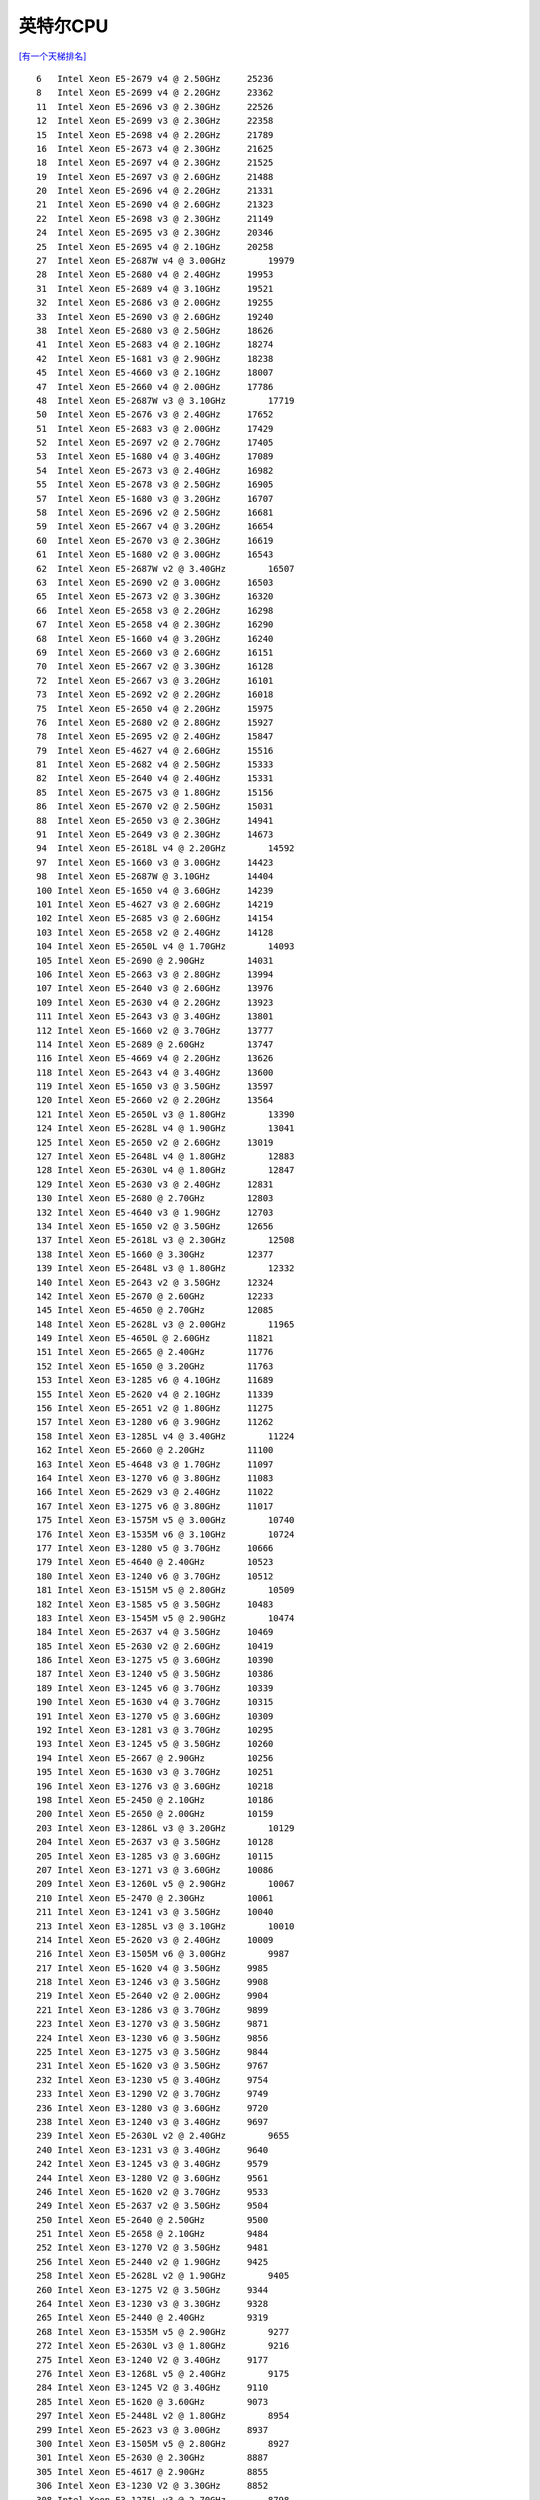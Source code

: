 英特尔CPU
**********************

`[有一个天梯排名] <https://itianti.sinaapp.com/index.php/cpu>`__

::

   6   Intel Xeon E5-2679 v4 @ 2.50GHz     25236
   8   Intel Xeon E5-2699 v4 @ 2.20GHz     23362
   11  Intel Xeon E5-2696 v3 @ 2.30GHz     22526
   12  Intel Xeon E5-2699 v3 @ 2.30GHz     22358
   15  Intel Xeon E5-2698 v4 @ 2.20GHz     21789
   16  Intel Xeon E5-2673 v4 @ 2.30GHz     21625
   18  Intel Xeon E5-2697 v4 @ 2.30GHz     21525
   19  Intel Xeon E5-2697 v3 @ 2.60GHz     21488
   20  Intel Xeon E5-2696 v4 @ 2.20GHz     21331
   21  Intel Xeon E5-2690 v4 @ 2.60GHz     21323
   22  Intel Xeon E5-2698 v3 @ 2.30GHz     21149
   24  Intel Xeon E5-2695 v3 @ 2.30GHz     20346
   25  Intel Xeon E5-2695 v4 @ 2.10GHz     20258
   27  Intel Xeon E5-2687W v4 @ 3.00GHz        19979
   28  Intel Xeon E5-2680 v4 @ 2.40GHz     19953
   31  Intel Xeon E5-2689 v4 @ 3.10GHz     19521
   32  Intel Xeon E5-2686 v3 @ 2.00GHz     19255
   33  Intel Xeon E5-2690 v3 @ 2.60GHz     19240
   38  Intel Xeon E5-2680 v3 @ 2.50GHz     18626
   41  Intel Xeon E5-2683 v4 @ 2.10GHz     18274
   42  Intel Xeon E5-1681 v3 @ 2.90GHz     18238
   45  Intel Xeon E5-4660 v3 @ 2.10GHz     18007
   47  Intel Xeon E5-2660 v4 @ 2.00GHz     17786
   48  Intel Xeon E5-2687W v3 @ 3.10GHz        17719
   50  Intel Xeon E5-2676 v3 @ 2.40GHz     17652
   51  Intel Xeon E5-2683 v3 @ 2.00GHz     17429
   52  Intel Xeon E5-2697 v2 @ 2.70GHz     17405
   53  Intel Xeon E5-1680 v4 @ 3.40GHz     17089
   54  Intel Xeon E5-2673 v3 @ 2.40GHz     16982
   55  Intel Xeon E5-2678 v3 @ 2.50GHz     16905
   57  Intel Xeon E5-1680 v3 @ 3.20GHz     16707
   58  Intel Xeon E5-2696 v2 @ 2.50GHz     16681
   59  Intel Xeon E5-2667 v4 @ 3.20GHz     16654
   60  Intel Xeon E5-2670 v3 @ 2.30GHz     16619
   61  Intel Xeon E5-1680 v2 @ 3.00GHz     16543
   62  Intel Xeon E5-2687W v2 @ 3.40GHz        16507
   63  Intel Xeon E5-2690 v2 @ 3.00GHz     16503
   65  Intel Xeon E5-2673 v2 @ 3.30GHz     16320
   66  Intel Xeon E5-2658 v3 @ 2.20GHz     16298
   67  Intel Xeon E5-2658 v4 @ 2.30GHz     16290
   68  Intel Xeon E5-1660 v4 @ 3.20GHz     16240
   69  Intel Xeon E5-2660 v3 @ 2.60GHz     16151
   70  Intel Xeon E5-2667 v2 @ 3.30GHz     16128
   72  Intel Xeon E5-2667 v3 @ 3.20GHz     16101
   73  Intel Xeon E5-2692 v2 @ 2.20GHz     16018
   75  Intel Xeon E5-2650 v4 @ 2.20GHz     15975
   76  Intel Xeon E5-2680 v2 @ 2.80GHz     15927
   78  Intel Xeon E5-2695 v2 @ 2.40GHz     15847
   79  Intel Xeon E5-4627 v4 @ 2.60GHz     15516
   81  Intel Xeon E5-2682 v4 @ 2.50GHz     15333
   82  Intel Xeon E5-2640 v4 @ 2.40GHz     15331
   85  Intel Xeon E5-2675 v3 @ 1.80GHz     15156
   86  Intel Xeon E5-2670 v2 @ 2.50GHz     15031
   88  Intel Xeon E5-2650 v3 @ 2.30GHz     14941
   91  Intel Xeon E5-2649 v3 @ 2.30GHz     14673
   94  Intel Xeon E5-2618L v4 @ 2.20GHz        14592
   97  Intel Xeon E5-1660 v3 @ 3.00GHz     14423
   98  Intel Xeon E5-2687W @ 3.10GHz       14404
   100 Intel Xeon E5-1650 v4 @ 3.60GHz     14239
   101 Intel Xeon E5-4627 v3 @ 2.60GHz     14219
   102 Intel Xeon E5-2685 v3 @ 2.60GHz     14154
   103 Intel Xeon E5-2658 v2 @ 2.40GHz     14128
   104 Intel Xeon E5-2650L v4 @ 1.70GHz        14093
   105 Intel Xeon E5-2690 @ 2.90GHz        14031
   106 Intel Xeon E5-2663 v3 @ 2.80GHz     13994
   107 Intel Xeon E5-2640 v3 @ 2.60GHz     13976
   109 Intel Xeon E5-2630 v4 @ 2.20GHz     13923
   111 Intel Xeon E5-2643 v3 @ 3.40GHz     13801
   112 Intel Xeon E5-1660 v2 @ 3.70GHz     13777
   114 Intel Xeon E5-2689 @ 2.60GHz        13747
   116 Intel Xeon E5-4669 v4 @ 2.20GHz     13626
   118 Intel Xeon E5-2643 v4 @ 3.40GHz     13600
   119 Intel Xeon E5-1650 v3 @ 3.50GHz     13597
   120 Intel Xeon E5-2660 v2 @ 2.20GHz     13564
   121 Intel Xeon E5-2650L v3 @ 1.80GHz        13390
   124 Intel Xeon E5-2628L v4 @ 1.90GHz        13041
   125 Intel Xeon E5-2650 v2 @ 2.60GHz     13019
   127 Intel Xeon E5-2648L v4 @ 1.80GHz        12883
   128 Intel Xeon E5-2630L v4 @ 1.80GHz        12847
   129 Intel Xeon E5-2630 v3 @ 2.40GHz     12831
   130 Intel Xeon E5-2680 @ 2.70GHz        12803
   132 Intel Xeon E5-4640 v3 @ 1.90GHz     12703
   134 Intel Xeon E5-1650 v2 @ 3.50GHz     12656
   137 Intel Xeon E5-2618L v3 @ 2.30GHz        12508
   138 Intel Xeon E5-1660 @ 3.30GHz        12377
   139 Intel Xeon E5-2648L v3 @ 1.80GHz        12332
   140 Intel Xeon E5-2643 v2 @ 3.50GHz     12324
   142 Intel Xeon E5-2670 @ 2.60GHz        12233
   145 Intel Xeon E5-4650 @ 2.70GHz        12085
   148 Intel Xeon E5-2628L v3 @ 2.00GHz        11965
   149 Intel Xeon E5-4650L @ 2.60GHz       11821
   151 Intel Xeon E5-2665 @ 2.40GHz        11776
   152 Intel Xeon E5-1650 @ 3.20GHz        11763
   153 Intel Xeon E3-1285 v6 @ 4.10GHz     11689
   155 Intel Xeon E5-2620 v4 @ 2.10GHz     11339
   156 Intel Xeon E5-2651 v2 @ 1.80GHz     11275
   157 Intel Xeon E3-1280 v6 @ 3.90GHz     11262
   158 Intel Xeon E3-1285L v4 @ 3.40GHz        11224
   162 Intel Xeon E5-2660 @ 2.20GHz        11100
   163 Intel Xeon E5-4648 v3 @ 1.70GHz     11097
   164 Intel Xeon E3-1270 v6 @ 3.80GHz     11083
   166 Intel Xeon E5-2629 v3 @ 2.40GHz     11022
   167 Intel Xeon E3-1275 v6 @ 3.80GHz     11017
   175 Intel Xeon E3-1575M v5 @ 3.00GHz        10740
   176 Intel Xeon E3-1535M v6 @ 3.10GHz        10724
   177 Intel Xeon E3-1280 v5 @ 3.70GHz     10666
   179 Intel Xeon E5-4640 @ 2.40GHz        10523
   180 Intel Xeon E3-1240 v6 @ 3.70GHz     10512
   181 Intel Xeon E3-1515M v5 @ 2.80GHz        10509
   182 Intel Xeon E3-1585 v5 @ 3.50GHz     10483
   183 Intel Xeon E3-1545M v5 @ 2.90GHz        10474
   184 Intel Xeon E5-2637 v4 @ 3.50GHz     10469
   185 Intel Xeon E5-2630 v2 @ 2.60GHz     10419
   186 Intel Xeon E3-1275 v5 @ 3.60GHz     10390
   187 Intel Xeon E3-1240 v5 @ 3.50GHz     10386
   189 Intel Xeon E3-1245 v6 @ 3.70GHz     10339
   190 Intel Xeon E5-1630 v4 @ 3.70GHz     10315
   191 Intel Xeon E3-1270 v5 @ 3.60GHz     10309
   192 Intel Xeon E3-1281 v3 @ 3.70GHz     10295
   193 Intel Xeon E3-1245 v5 @ 3.50GHz     10260
   194 Intel Xeon E5-2667 @ 2.90GHz        10256
   195 Intel Xeon E5-1630 v3 @ 3.70GHz     10251
   196 Intel Xeon E3-1276 v3 @ 3.60GHz     10218
   198 Intel Xeon E5-2450 @ 2.10GHz        10186
   200 Intel Xeon E5-2650 @ 2.00GHz        10159
   203 Intel Xeon E3-1286L v3 @ 3.20GHz        10129
   204 Intel Xeon E5-2637 v3 @ 3.50GHz     10128
   205 Intel Xeon E3-1285 v3 @ 3.60GHz     10115
   207 Intel Xeon E3-1271 v3 @ 3.60GHz     10086
   209 Intel Xeon E3-1260L v5 @ 2.90GHz        10067
   210 Intel Xeon E5-2470 @ 2.30GHz        10061
   211 Intel Xeon E3-1241 v3 @ 3.50GHz     10040
   213 Intel Xeon E3-1285L v3 @ 3.10GHz        10010
   214 Intel Xeon E5-2620 v3 @ 2.40GHz     10009
   216 Intel Xeon E3-1505M v6 @ 3.00GHz        9987
   217 Intel Xeon E5-1620 v4 @ 3.50GHz     9985
   218 Intel Xeon E3-1246 v3 @ 3.50GHz     9908
   219 Intel Xeon E5-2640 v2 @ 2.00GHz     9904
   221 Intel Xeon E3-1286 v3 @ 3.70GHz     9899
   223 Intel Xeon E3-1270 v3 @ 3.50GHz     9871
   224 Intel Xeon E3-1230 v6 @ 3.50GHz     9856
   225 Intel Xeon E3-1275 v3 @ 3.50GHz     9844
   231 Intel Xeon E5-1620 v3 @ 3.50GHz     9767
   232 Intel Xeon E3-1230 v5 @ 3.40GHz     9754
   233 Intel Xeon E3-1290 V2 @ 3.70GHz     9749
   236 Intel Xeon E3-1280 v3 @ 3.60GHz     9720
   238 Intel Xeon E3-1240 v3 @ 3.40GHz     9697
   239 Intel Xeon E5-2630L v2 @ 2.40GHz        9655
   240 Intel Xeon E3-1231 v3 @ 3.40GHz     9640
   242 Intel Xeon E3-1245 v3 @ 3.40GHz     9579
   244 Intel Xeon E3-1280 V2 @ 3.60GHz     9561
   246 Intel Xeon E5-1620 v2 @ 3.70GHz     9533
   249 Intel Xeon E5-2637 v2 @ 3.50GHz     9504
   250 Intel Xeon E5-2640 @ 2.50GHz        9500
   251 Intel Xeon E5-2658 @ 2.10GHz        9484
   252 Intel Xeon E3-1270 V2 @ 3.50GHz     9481
   256 Intel Xeon E5-2440 v2 @ 1.90GHz     9425
   258 Intel Xeon E5-2628L v2 @ 1.90GHz        9405
   260 Intel Xeon E3-1275 V2 @ 3.50GHz     9344
   264 Intel Xeon E3-1230 v3 @ 3.30GHz     9328
   265 Intel Xeon E5-2440 @ 2.40GHz        9319
   268 Intel Xeon E3-1535M v5 @ 2.90GHz        9277
   272 Intel Xeon E5-2630L v3 @ 1.80GHz        9216
   275 Intel Xeon E3-1240 V2 @ 3.40GHz     9177
   276 Intel Xeon E3-1268L v5 @ 2.40GHz        9175
   284 Intel Xeon E3-1245 V2 @ 3.40GHz     9110
   285 Intel Xeon E5-1620 @ 3.60GHz        9073
   297 Intel Xeon E5-2448L v2 @ 1.80GHz        8954
   299 Intel Xeon E5-2623 v3 @ 3.00GHz     8937
   300 Intel Xeon E3-1505M v5 @ 2.80GHz        8927
   301 Intel Xeon E5-2630 @ 2.30GHz        8887
   305 Intel Xeon E5-4617 @ 2.90GHz        8855
   306 Intel Xeon E3-1230 V2 @ 3.30GHz     8852
   308 Intel Xeon E3-1275L v3 @ 2.70GHz        8798
   314 Intel Xeon E3-1265L v3 @ 2.50GHz        8713
   315 Intel Xeon E3-1290 @ 3.60GHz        8699
   316 Intel Xeon E5-2620 v2 @ 2.10GHz     8686
   318 Intel Xeon E5-2650L @ 1.80GHz       8676
   322 Intel Xeon E5-2420 v2 @ 2.20GHz     8647
   324 Intel Xeon E5-2430 v2 @ 2.50GHz     8608
   327 Intel Xeon E5-2643 @ 3.30GHz        8490
   329 Intel Xeon E3-1280 @ 3.50GHz        8473
   335 Intel Xeon E3-1275 @ 3.40GHz        8348
   337 Intel Xeon E3-1225 v6 @ 3.30GHz     8337
   341 Intel Xeon E3-1270 @ 3.40GHz        8233
   351 Intel Xeon E5-4620 @ 2.20GHz        8127
   354 Intel Xeon E5-2623 v4 @ 2.60GHz     8090
   359 Intel Xeon E3-1245 @ 3.30GHz        8048
   364 Intel Xeon E3-1220 v6 @ 3.00GHz     8010
   365 Intel Xeon E3-1240 @ 3.30GHz        8002
   369 Intel Xeon E5-2620 @ 2.00GHz        7935
   371 Intel Xeon E3-1230 @ 3.20GHz        7907
   372 Intel Xeon E5-2630L @ 2.00GHz       7900
   373 Intel Xeon E3-1268L v3 @ 2.30GHz        7850
   374 Intel Xeon E3-1225 v5 @ 3.30GHz     7848
   378 Intel Xeon E3-1240L v5 @ 2.10GHz        7793
   380 Intel Xeon E3-1265L V2 @ 2.50GHz        7779
   381 Intel Xeon E5-2608L v3 @ 2.00GHz        7768
   388 Intel Xeon E3-1235 @ 3.20GHz        7680
   389 Intel Xeon E3-1220 v5 @ 3.00GHz     7670
   397 Intel Xeon E3-1226 v3 @ 3.30GHz     7573
   403 Intel Xeon E3-1240L v3 @ 2.00GHz        7487
   408 Intel Xeon E5-1410 v2 @ 2.80GHz     7420
   414 Intel Xeon E5-2450L @ 1.80GHz       7389
   416 Intel Xeon E5-1607 v4 @ 3.10GHz     7352
   419 Intel Xeon E5-1410 @ 2.80GHz        7312
   424 Intel Xeon E3-1230L v3 @ 1.80GHz        7231
   428 Intel Xeon E3-1225 v3 @ 3.20GHz     7184
   432 Intel Xeon E5-2420 @ 1.90GHz        7139
   437 Intel Xeon E3-1505L v5 @ 2.00GHz        7082
   441 Intel Xeon E3-1220 v3 @ 3.10GHz     7023
   448 Intel Xeon E5-1607 v3 @ 3.10GHz     6950
   449 Intel Xeon E5649 @ 2.53GHz      6936
   451 Intel Xeon E5-2609 v4 @ 1.70GHz     6920
   453 Intel Xeon E5-2430 @ 2.20GHz        6878
   457 Intel Xeon E3-1225 V2 @ 3.20GHz     6841
   470 Intel Xeon E3-1220 V2 @ 3.10GHz     6661
   476 Intel Xeon E5-2430L v2 @ 2.40GHz        6627
   483 Intel Xeon E3-1260L @ 2.40GHz       6534
   484 Intel Xeon E5645 @ 2.40GHz      6528
   499 Intel Xeon E5-1603 v4 @ 2.80GHz     6420
   516 Intel Xeon E5-1607 v2 @ 3.00GHz     6148
   521 Intel Xeon E3-1235L v5 @ 2.00GHz        6122
   525 Intel Xeon E3-1220 @ 3.10GHz        6103
   526 Intel Xeon E5-1603 v3 @ 2.80GHz     6102
   530 Intel Xeon E3-1265L @ 2.40GHz       6038
   536 Intel Xeon E5-2609 v3 @ 1.90GHz     5940
   539 Intel Xeon E3-1225 @ 3.10GHz        5918
   550 Intel Xeon E5-1607 @ 3.00GHz        5838
   588 Intel Xeon E5-1603 @ 2.80GHz        5528
   596 Intel Xeon E5-2603 v4 @ 1.70GHz     5473
   623 Intel Xeon E5640 @ 2.67GHz      5309
   630 Intel Xeon E5-2418L @ 2.00GHz       5202
   637 Intel Xeon E5-2603 v3 @ 1.60GHz     5140
   642 Intel Xeon E5630 @ 2.53GHz      5109
   644 Intel Xeon E5-2609 v2 @ 2.50GHz     5091
   661 Intel Xeon E5-4603 @ 2.00GHz        5014
   685 Intel Xeon E5620 @ 2.40GHz      4860
   702 Intel Xeon E5540 @ 2.53GHz      4778
   728 Intel Xeon E5-2609 @ 2.40GHz        4625
   731 Intel Xeon E5530 @ 2.40GHz      4605
   739 Intel Xeon E5-2407 v2 @ 2.40GHz     4575
   758 Intel Xeon E3-1220L V2 @ 2.30GHz        4478
   760 Intel Xeon E5520 @ 2.27GHz      4447
   804 Intel Xeon E5450 @ 3.00GHz      4224
   822 Intel Xeon E5472 @ 3.00GHz      4139
   852 Intel Xeon E5440 @ 2.83GHz      3985
   870 Intel Xeon E5462 @ 2.80GHz      3899
   883 Intel Xeon E5-2407 @ 2.20GHz        3832
   895 Intel Xeon E5430 @ 2.66GHz      3787
   905 Intel Xeon E5-2603 v2 @ 1.80GHz     3766
   949 Intel Xeon E5-2603 @ 1.80GHz        3570
   952 Intel Xeon E3-1220L @ 2.20GHz       3563
   957 Intel Xeon E5420 @ 2.50GHz      3534
   958 Intel Xeon E5-2403 @ 1.80GHz        3532
   965 Intel Xeon E5-2403 v2 @ 1.80GHz     3492
   993 Intel Xeon E5607 @ 2.27GHz      3398
   1024    Intel Xeon E5410 @ 2.33GHz      3266
   1067    Intel Xeon E5507 @ 2.27GHz      3144
   1071    Intel Xeon E7- 2830 @ 2.13GHz       3118
   1096    Intel Xeon E5606 @ 2.13GHz      3040
   1111    Intel Xeon E5506 @ 2.13GHz      2987
   1127    Intel Xeon E5345 @ 2.33GHz      2934
   1149    Intel Xeon E5405 @ 2.00GHz      2874
   1197    Intel Xeon E5504 @ 2.00GHz      2724
   1264    Intel Xeon E5335 @ 2.00GHz      2513
   1289    Intel Xeon E3113 @ 3.00GHz      2427
   1291    Intel Xeon E5240 @ 3.00GHz      2424
   1296    Intel Xeon E7320 @ 2.13GHz      2413
   1312    Intel Xeon E5603 @ 1.60GHz      2366
   1349    Intel Xeon E5320 @ 1.86GHz      2279
   1357    Intel Xeon E5310 @ 1.60GHz      2264
   1367    Intel Xeon E3120 @ 3.16GHz      2241
   1391    Intel Xeon E3110 @ 3.00GHz      2169
   1415    Intel Xeon E3-1220L v3 @ 1.10GHz2110
   1739    Intel Xeon E5205 @ 1.86GHz      1401
   1743    Intel Xeon E5503 @ 2.00GHz      1396
   1753    Intel Xeon E5502 @ 1.87GHz      1375
